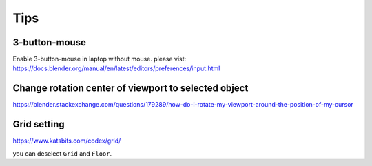=======
Tips
=======



3-button-mouse
==========================
Enable 3-button-mouse in laptop without mouse.  please vist: https://docs.blender.org/manual/en/latest/editors/preferences/input.html





Change rotation center of viewport to selected object
===============================================================

https://blender.stackexchange.com/questions/179289/how-do-i-rotate-my-viewport-around-the-position-of-my-cursor


Grid setting
=======================

https://www.katsbits.com/codex/grid/

you can deselect ``Grid`` and ``Floor``.

